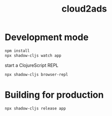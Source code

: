 #+title: cloud2ads

* Development mode
#+begin_src bash
npm install
npx shadow-cljs watch app
#+end_src

start a ClojureScript REPL
#+begin_src bash
npx shadow-cljs browser-repl
#+end_src

* Building for production
#+begin_src bash
npx shadow-cljs release app
#+end_src
